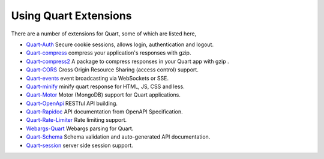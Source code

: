 .. _quart_extensions:

Using Quart Extensions
======================

There are a number of extensions for Quart, some of which are listed
here,

- `Quart-Auth <https://gitlab.com/pgjones/quart-auth>`_ Secure cookie
  sessions, allows login, authentication and logout.
- `Quart-compress <https://github.com/AceFire6/quart-compress>`_
  compress your application's responses with gzip.
- `Quart-compress2
  <https://github.com/DahlitzFlorian/quart-compress>`_ A package to
  compress responses in your Quart app with gzip .
- `Quart-CORS <https://gitlab.com/pgjones/quart-cors>`_ Cross Origin
  Resource Sharing (access control) support.
- `Quart-events <https://github.com/smithk86/quart-events>`_ event
  broadcasting via WebSockets or SSE.
- `Quart-minify <https://github.com/AceFire6/quart_minify/>`_ minify
  quart response for HTML, JS, CSS and less.
- `Quart-Motor <https://github.com/marirs/quart-motor>`_ Motor
  (MongoDB) support for Quart applications.
- `Quart-OpenApi <https://github.com/factset/quart-openapi/>`_ RESTful
  API building.
- `Quart-Rapidoc <https://github.com/marirs/quart-rapidoc>`_ API
  documentation from OpenAPI Specification.
- `Quart-Rate-Limiter
  <https://gitlab.com/pgjones/quart-rate-limiter>`_ Rate limiting
  support.
- `Webargs-Quart <https://github.com/esfoobar/webargs-quart>`_ Webargs
  parsing for Quart.
- `Quart-Schema <https://gitlab.com/pgjones/quart-schema>`_ Schema
  validation and auto-generated API documentation.
- `Quart-session <https://github.com/xmrdsc/quart-session>`_ server
  side session support.
